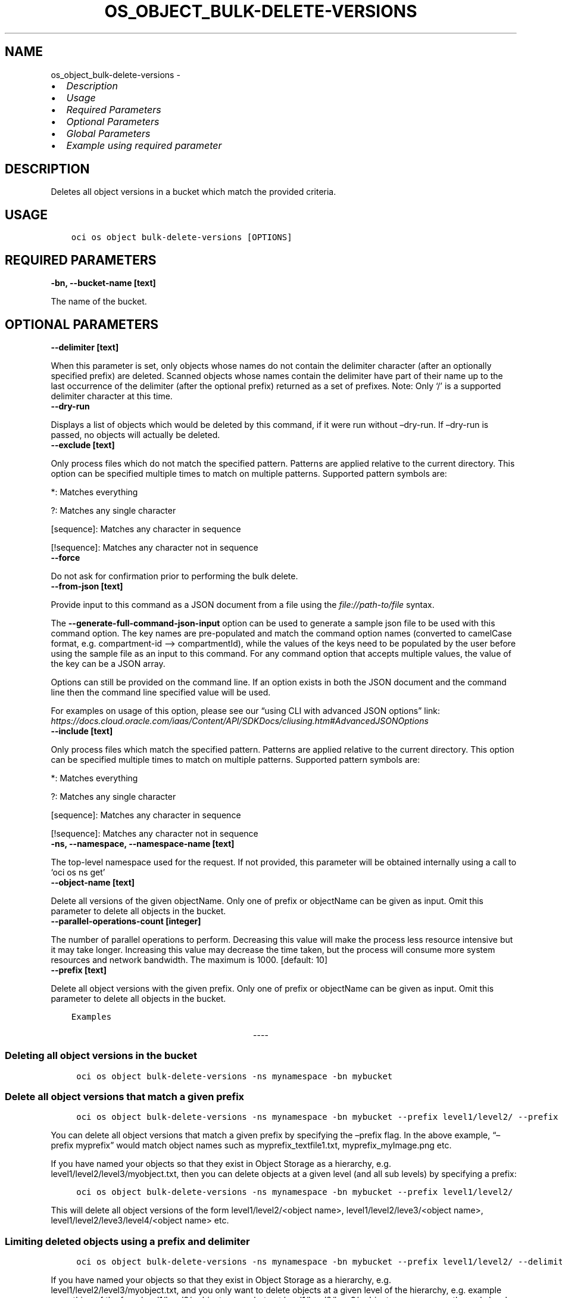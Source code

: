 .\" Man page generated from reStructuredText.
.
.TH "OS_OBJECT_BULK-DELETE-VERSIONS" "1" "Oct 31, 2023" "3.36.0" "OCI CLI Command Reference"
.SH NAME
os_object_bulk-delete-versions \- 
.
.nr rst2man-indent-level 0
.
.de1 rstReportMargin
\\$1 \\n[an-margin]
level \\n[rst2man-indent-level]
level margin: \\n[rst2man-indent\\n[rst2man-indent-level]]
-
\\n[rst2man-indent0]
\\n[rst2man-indent1]
\\n[rst2man-indent2]
..
.de1 INDENT
.\" .rstReportMargin pre:
. RS \\$1
. nr rst2man-indent\\n[rst2man-indent-level] \\n[an-margin]
. nr rst2man-indent-level +1
.\" .rstReportMargin post:
..
.de UNINDENT
. RE
.\" indent \\n[an-margin]
.\" old: \\n[rst2man-indent\\n[rst2man-indent-level]]
.nr rst2man-indent-level -1
.\" new: \\n[rst2man-indent\\n[rst2man-indent-level]]
.in \\n[rst2man-indent\\n[rst2man-indent-level]]u
..
.INDENT 0.0
.IP \(bu 2
\fI\%Description\fP
.IP \(bu 2
\fI\%Usage\fP
.IP \(bu 2
\fI\%Required Parameters\fP
.IP \(bu 2
\fI\%Optional Parameters\fP
.IP \(bu 2
\fI\%Global Parameters\fP
.IP \(bu 2
\fI\%Example using required parameter\fP
.UNINDENT
.SH DESCRIPTION
.sp
Deletes all object versions in a bucket which match the provided criteria.
.SH USAGE
.INDENT 0.0
.INDENT 3.5
.sp
.nf
.ft C
oci os object bulk\-delete\-versions [OPTIONS]
.ft P
.fi
.UNINDENT
.UNINDENT
.SH REQUIRED PARAMETERS
.INDENT 0.0
.TP
.B \-bn, \-\-bucket\-name [text]
.UNINDENT
.sp
The name of the bucket.
.SH OPTIONAL PARAMETERS
.INDENT 0.0
.TP
.B \-\-delimiter [text]
.UNINDENT
.sp
When this parameter is set, only objects whose names do not contain the delimiter character (after an optionally specified prefix) are deleted. Scanned objects whose names contain the delimiter have part of their name up to the last occurrence of the delimiter (after the optional prefix) returned as a set of prefixes. Note: Only ‘/’ is a supported delimiter character at this time.
.INDENT 0.0
.TP
.B \-\-dry\-run
.UNINDENT
.sp
Displays a list of objects which would be deleted by this command, if it were run without –dry\-run. If –dry\-run is passed, no objects will actually be deleted.
.INDENT 0.0
.TP
.B \-\-exclude [text]
.UNINDENT
.sp
Only process files which do not match the specified pattern. Patterns are applied relative to the current directory. This option can be specified multiple times to match on multiple patterns. Supported pattern symbols are:

.sp
*: Matches everything
.sp
?: Matches any single character
.sp
[sequence]: Matches any character in sequence
.sp
[!sequence]: Matches any character not in sequence
.INDENT 0.0
.TP
.B \-\-force
.UNINDENT
.sp
Do not ask for confirmation prior to performing the bulk delete.
.INDENT 0.0
.TP
.B \-\-from\-json [text]
.UNINDENT
.sp
Provide input to this command as a JSON document from a file using the \fI\%file://path\-to/file\fP syntax.
.sp
The \fB\-\-generate\-full\-command\-json\-input\fP option can be used to generate a sample json file to be used with this command option. The key names are pre\-populated and match the command option names (converted to camelCase format, e.g. compartment\-id –> compartmentId), while the values of the keys need to be populated by the user before using the sample file as an input to this command. For any command option that accepts multiple values, the value of the key can be a JSON array.
.sp
Options can still be provided on the command line. If an option exists in both the JSON document and the command line then the command line specified value will be used.
.sp
For examples on usage of this option, please see our “using CLI with advanced JSON options” link: \fI\%https://docs.cloud.oracle.com/iaas/Content/API/SDKDocs/cliusing.htm#AdvancedJSONOptions\fP
.INDENT 0.0
.TP
.B \-\-include [text]
.UNINDENT
.sp
Only process files which match the specified pattern. Patterns are applied relative to the current directory. This option can be specified multiple times to match on multiple patterns. Supported pattern symbols are:

.sp
*: Matches everything
.sp
?: Matches any single character
.sp
[sequence]: Matches any character in sequence
.sp
[!sequence]: Matches any character not in sequence
.INDENT 0.0
.TP
.B \-ns, \-\-namespace, \-\-namespace\-name [text]
.UNINDENT
.sp
The top\-level namespace used for the request. If not provided, this parameter will be obtained internally using a call to ‘oci os ns get’
.INDENT 0.0
.TP
.B \-\-object\-name [text]
.UNINDENT
.sp
Delete all versions of the given objectName. Only one of prefix or objectName can be given as input. Omit this parameter to delete all objects in the bucket.
.INDENT 0.0
.TP
.B \-\-parallel\-operations\-count [integer]
.UNINDENT
.sp
The number of parallel operations to perform. Decreasing this value will make the process less resource intensive but it may take longer. Increasing this value may decrease the time taken, but the process will consume more system resources and network bandwidth. The maximum is 1000. [default: 10]
.INDENT 0.0
.TP
.B \-\-prefix [text]
.UNINDENT
.sp
Delete all object versions with the given prefix. Only one of prefix or objectName can be given as input. Omit this parameter to delete all objects in the bucket.
.INDENT 0.0
.INDENT 3.5
.sp
.nf
.ft C
Examples
.ft P
.fi
.UNINDENT
.UNINDENT

.sp
.ce
----

.ce 0
.sp
.SS Deleting all object versions in the bucket
.INDENT 0.0
.INDENT 3.5
.sp
.nf
.ft C
 oci os object bulk\-delete\-versions \-ns mynamespace \-bn mybucket
.ft P
.fi
.UNINDENT
.UNINDENT
.SS Delete all object versions that match a given prefix
.INDENT 0.0
.INDENT 3.5
.sp
.nf
.ft C
 oci os object bulk\-delete\-versions \-ns mynamespace \-bn mybucket \-\-prefix level1/level2/ \-\-prefix myprefix
.ft P
.fi
.UNINDENT
.UNINDENT
.sp
You can delete all object versions that match a given prefix by specifying the –prefix flag. In the above example, “–prefix myprefix” would match object names such as myprefix_textfile1.txt, myprefix_myImage.png etc.
.sp
If you have named your objects so that they exist in Object Storage as a hierarchy, e.g. level1/level2/level3/myobject.txt, then you can delete objects at a given level (and all sub levels) by specifying a prefix:
.INDENT 0.0
.INDENT 3.5
.sp
.nf
.ft C
 oci os object bulk\-delete\-versions \-ns mynamespace \-bn mybucket \-\-prefix level1/level2/
.ft P
.fi
.UNINDENT
.UNINDENT
.sp
This will delete all object versions of the form level1/level2/<object name>, level1/level2/leve3/<object name>, level1/level2/leve3/level4/<object name> etc.
.SS Limiting deleted objects using a prefix and delimiter
.INDENT 0.0
.INDENT 3.5
.sp
.nf
.ft C
 oci os object bulk\-delete\-versions \-ns mynamespace \-bn mybucket \-\-prefix level1/level2/ \-\-delimiter /
.ft P
.fi
.UNINDENT
.UNINDENT
.sp
If you have named your objects so that they exist in Object Storage as a hierarchy, e.g. level1/level2/level3/myobject.txt, and you only want to delete objects at a given level of the hierarchy, e.g. example everything of the form level1/level2/<object name> but not level1/level2/leve3/<object name> or any other sub\-levels, you can specify a prefix and delimiter. Currently the only supported delimiter is /
.SS Deleting all object versions using object name
.INDENT 0.0
.INDENT 3.5
.sp
.nf
.ft C
 oci os object bulk\-delete\-versions \-ns mynamespace \-bn mybucket \-\-object\-name <object name>
.ft P
.fi
.UNINDENT
.UNINDENT
.sp
You can delete all object versions that match a given object name by specifying the –object\-name flag. Both \-object\-name and \-prefix cannot be given in the same command
.SS Previewing what would be deleted
.INDENT 0.0
.INDENT 3.5
.sp
.nf
.ft C
 oci os object bulk\-delete\-versions \-ns mynamespace \-bn mybucket \-\-dry\-run

 oci os object bulk\-delete\-versions \-ns mynamespace \-bn mybucket \-\-prefix level1/level2/ \-\-dry\-run

 oci os object bulk\-delete\-versions \-ns mynamespace \-bn mybucket \-\-prefix level1/level2/ \-\-delimiter / \-\-dry\-run
.ft P
.fi
.UNINDENT
.UNINDENT
.sp
For any bulk\-delete\-versions command you can get a list of all object versions which would be deleted, but without actually deleting them, by using the –dry\-run flag
.SS Do not prompt for delete
.INDENT 0.0
.INDENT 3.5
.sp
.nf
.ft C
 oci os object bulk\-delete\-versions \-ns mynamespace \-bn mybucket \-\-force

 oci os object bulk\-delete\-versions \-ns mynamespace \-bn mybucket \-\-prefix level1/level2/ \-\-force

 oci os object bulk\-delete\-versions \-ns mynamespace \-bn mybucket \-\-prefix level1/level2/ \-\-delimiter / \-\-force
.ft P
.fi
.UNINDENT
.UNINDENT
.sp
By default, the bulk\-delete\-versions command will prompt you prior to deleting objects. To suppress this prompt, pass the –force option.
.SH GLOBAL PARAMETERS
.sp
Use \fBoci \-\-help\fP for help on global parameters.
.sp
\fB\-\-auth\-purpose\fP, \fB\-\-auth\fP, \fB\-\-cert\-bundle\fP, \fB\-\-cli\-auto\-prompt\fP, \fB\-\-cli\-rc\-file\fP, \fB\-\-config\-file\fP, \fB\-\-connection\-timeout\fP, \fB\-\-debug\fP, \fB\-\-defaults\-file\fP, \fB\-\-endpoint\fP, \fB\-\-generate\-full\-command\-json\-input\fP, \fB\-\-generate\-param\-json\-input\fP, \fB\-\-help\fP, \fB\-\-latest\-version\fP, \fB\-\-max\-retries\fP, \fB\-\-no\-retry\fP, \fB\-\-opc\-client\-request\-id\fP, \fB\-\-opc\-request\-id\fP, \fB\-\-output\fP, \fB\-\-profile\fP, \fB\-\-proxy\fP, \fB\-\-query\fP, \fB\-\-raw\-output\fP, \fB\-\-read\-timeout\fP, \fB\-\-realm\-specific\-endpoint\fP, \fB\-\-region\fP, \fB\-\-release\-info\fP, \fB\-\-request\-id\fP, \fB\-\-version\fP, \fB\-?\fP, \fB\-d\fP, \fB\-h\fP, \fB\-i\fP, \fB\-v\fP
.SH EXAMPLE USING REQUIRED PARAMETER
.sp
Copy the following CLI commands into a file named example.sh. Run the command by typing “bash example.sh” and replacing the example parameters with your own.
.sp
Please note this sample will only work in the POSIX\-compliant bash\-like shell. You need to set up \fI\%the OCI configuration\fP <\fBhttps://docs.oracle.com/en-us/iaas/Content/API/SDKDocs/cliinstall.htm#configfile\fP> and \fI\%appropriate security policies\fP <\fBhttps://docs.oracle.com/en-us/iaas/Content/Identity/Concepts/policygetstarted.htm\fP> before trying the examples.
.INDENT 0.0
.INDENT 3.5
.sp
.nf
.ft C
    export bucket_name=<substitute\-value\-of\-bucket_name> # https://docs.cloud.oracle.com/en\-us/iaas/tools/oci\-cli/latest/oci_cli_docs/cmdref/os/object/bulk\-delete\-versions.html#cmdoption\-bucket\-name

    oci os object bulk\-delete\-versions \-\-bucket\-name $bucket_name
.ft P
.fi
.UNINDENT
.UNINDENT
.SH AUTHOR
Oracle
.SH COPYRIGHT
2016, 2023, Oracle
.\" Generated by docutils manpage writer.
.
